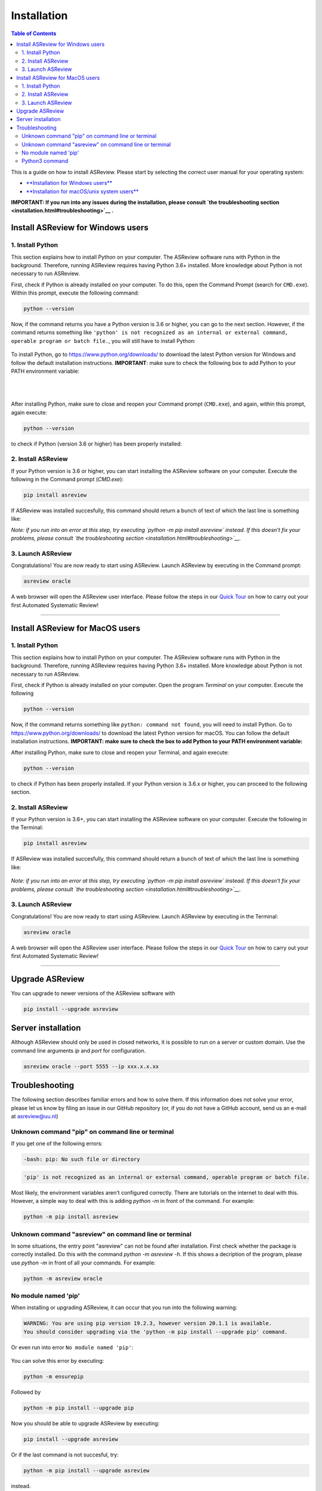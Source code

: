 Installation
============

.. contents:: Table of Contents

This is a guide on how to install ASReview. Please start by selecting the correct user manual for your operating system:

- `**Installation for Windows users** <installation.html#install-asreview-for-windows-users>`__
- `**Installation for macOS/unix system users** <installation.html#install-asreview-for-macos-users>`__

**IMPORTANT: If you run into any issues during the installation, please consult `the troubleshooting section <installation.html#troubleshooting>`__ .**

Install ASReview for Windows users
----------------------------------

1. Install Python
~~~~~~~~~~~~~~~~~~~~~~
This section explains how to install Python on your computer. The ASReview software runs with Python in the background. Therefore, running ASReview requires having Python 3.6+ installed. More knowledge about Python is not necessary to run ASReview.

First, check if Python is already installed on your computer. To do this, open the Command Prompt (search for ``CMD.exe``). Within this prompt, execute the following command:

.. code::

    python --version

Now, if the command returns you have a Python version is 3.6 or higher, you can go to the next section. However, if the command returns something like ``'python' is not recognized as an internal or external command, operable program or batch file.``, you will still have to install Python:

.. figure:: ../images/installation/check_python_version.PNG
   :alt:

To install Python, go to https://www.python.org/downloads/ to download the latest Python version for Windows and follow the default installation instructions. **IMPORTANT**: make sure to check the following box to add Python to your PATH environment variable:

.. figure:: ../images/installation/add_to_path.PNG
   :alt:

|
|

After installing Python, make sure to close and reopen your Command prompt (``CMD.exe``), and again, within this prompt, again execute:

.. code::

    python --version

to check if Python (version 3.6 or higher) has been properly installed:

.. figure:: ../images/installation/check_python_version_again.PNG
   :alt:


2. Install ASReview
~~~~~~~~~~~~~~~~~~~~~~~~
If your Python version is 3.6 or higher, you can start installing the ASReview
software on your computer. Execute the following in the Command prompt (`CMD.exe`):

.. code::

    pip install asreview

If ASReview was installed succesfully, this command should return a bunch of text of which the last line is something like:

.. code::
    Successfully installed asreview-0.9.6

*Note: if you run into an error at this step, try executing `python -m pip install asreview` instead. If this doesn't fix your problems, please consult `the troubleshooting section <installation.html#troubleshooting>`__.*

3. Launch ASReview
~~~~~~~~~~~~~~~~~~~~~~~
Congratulations! You are now ready to start using ASReview.
Launch ASReview by executing in the Command prompt:

.. code::

    asreview oracle

A web browser will open the ASReview user interface. Please follow the steps in our `Quick Tour <quick-tour.html>`__ on how to carry out your first Automated Systematic Review!

--------------------------------------------------------------------------------

Install ASReview for MacOS users
--------------------------------

1. Install Python
~~~~~~~~~~~~~~~~~
This section explains how to install Python on your computer. The ASReview software runs with Python in the background. Therefore, running ASReview requires having Python 3.6+ installed. More knowledge about Python is not necessary to run ASReview.

First, check if Python is already installed on your computer. Open the program
`Terminal` on your computer. Execute the following

.. code::

    python --version

Now, if the command returns something like ``python: command not found``, you will need to install Python. Go to https://www.python.org/downloads/ to download the latest Python version for macOS. You can follow the default installation instructions. **IMPORTANT: make sure to check the box to add Python to your PATH environment variable:**

After installing Python, make sure to close and reopen your Terminal, and again execute:

.. code::

    python --version

to check if Python has been properly installed. If your Python version is 3.6.x or higher, you can proceed to the following section.

2. Install ASReview
~~~~~~~~~~~~~~~~~~~
If your Python version is 3.6+, you can start installing the ASReview
software on your computer. Execute the following in the Terminal:

.. code::

    pip install asreview

If ASReview was installed succesfully, this command should return a bunch of text of which the last line is something like:

    .. code::
        Successfully installed asreview-0.9.6

*Note: if you run into an error at this step, try executing `python -m pip install asreview` instead. If this doesn't fix your problems, please consult `the troubleshooting section <installation.html#troubleshooting>`__.*


3. Launch ASReview
~~~~~~~~~~~~~~~~~~
Congratulations! You are now ready to start using ASReview.
Launch ASReview by executing in the Terminal:

.. code::

    asreview oracle

A web browser will open the ASReview user interface. Please follow the steps in our `Quick Tour <quick-tour.html>`__ on how to carry out your first Automated Systematic Review!

--------------------------------------------------------------------------------


Upgrade ASReview
----------------

You can upgrade to newer versions of the ASReview software with

.. code::

    pip install --upgrade asreview


Server installation
-------------------

Although ASReview should only be used in closed networks, it is possible to
run on a server or custom domain. Use the command line arguments `ip` and
`port` for configuration.

.. code::

    asreview oracle --port 5555 --ip xxx.x.x.xx



Troubleshooting
---------------

The following section describes familiar errors and how to solve them.
If this information does not solve your error, please let us know by filing an issue in our GitHub repository (or, if you do not have a GitHub account, send us an e-mail at asreview@uu.nl)


Unknown command "pip" on command line or terminal
~~~~~~~~~~~~~~~~~~~~~~~~~~~~~~~~~~~~~~~~~~~~~~~~~

If you get one of the following errors:

.. code::

  -bash: pip: No such file or directory

.. code::

  'pip' is not recognized as an internal or external command, operable program or batch file.

Most likely, the environment variables aren't configured correctly. There are
tutorials on the internet to deal with this. However, a simple way to deal
with this is adding `python -m` in front of the command. For example:


.. code::

  python -m pip install asreview

Unknown command "asreview" on command line or terminal
~~~~~~~~~~~~~~~~~~~~~~~~~~~~~~~~~~~~~~~~~~~~~~~~~~~~~~

In some situations, the entry point "asreview" can not be found after installation.
First check whether the package is correctly installed. Do this with the command
`python -m asreview -h`. If this shows a decription of the program, please use
`python -m` in front of all your commands. For example:


.. code-block::

  python -m asreview oracle


No module named 'pip'
~~~~~~~~~~~~~~~~~~~~~
When installing or upgrading ASReview, it can occur that you run into the following warning:

.. code-block::

    WARNING: You are using pip version 19.2.3, however version 20.1.1 is available.
    You should consider upgrading via the 'python -m pip install --upgrade pip' command.

Or even run into error ``No module named 'pip'``:

.. figure:: ../images/installation/upgrade_error_no_pip_module.jpg
   :alt:

You can solve this error by executing:

.. code-block::

  python -m ensurepip

Followed by

.. code-block::

  python -m pip install --upgrade pip

Now you should be able to upgrade ASReview by executing:

.. code-block::

    pip install --upgrade asreview

Or if the last command is not succesful, try:

.. code-block::

    python -m pip install --upgrade asreview

instead.

Python3 command
~~~~~~~~~~~~~~~

Some users have to call the `python3` binary instead of just `python`. At the
moment, this will result is a freeze in Step 5 of the review. The model is not
able to train. Solve this by making `python3` the default `python` executable
on your device or make a virtual environment.

.. code::

    python3 -m venv asreview/env
    source ~/asreview/env/bin/activate

Install and run `asreview` in the virtual enviroment.

.. code::

    pip install asreview
    asreview oracle

For more details on creating a virtual environment, please have a look at
https://docs.python.org/3/library/venv.html.
